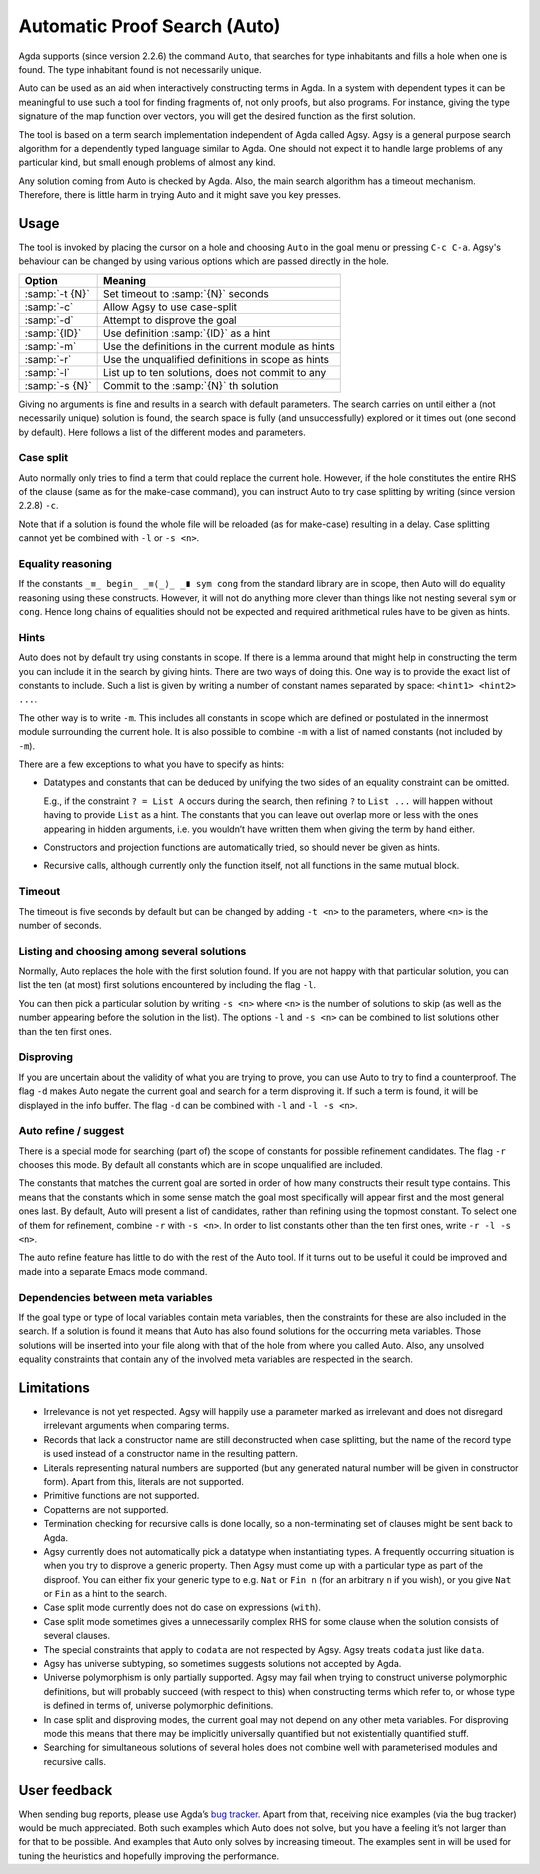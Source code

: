 .. _auto:

*****************************
Automatic Proof Search (Auto)
*****************************

Agda supports (since version 2.2.6) the command ``Auto``, that searches
for type inhabitants and fills a hole when one is found. The type
inhabitant found is not necessarily unique.

Auto can be used as an aid when interactively constructing terms in
Agda. In a system with dependent types it can be meaningful to use
such a tool for finding fragments of, not only proofs, but also
programs. For instance, giving the type signature of the map function
over vectors, you will get the desired function as the first solution.

The tool is based on a term search implementation independent of Agda
called Agsy. Agsy is a general purpose search algorithm for a
dependently typed language similar to Agda. One should not expect it
to handle large problems of any particular kind, but small enough
problems of almost any kind.

Any solution coming from Auto is checked by Agda. Also, the main
search algorithm has a timeout mechanism. Therefore, there is little
harm in trying Auto and it might save you key presses.

Usage
=====

The tool is invoked by placing the cursor on a hole and choosing
``Auto`` in the goal menu or pressing ``C-c C-a``. Agsy's behaviour
can be changed by using various options which are passed directly
in the hole.


=======================  =========================================================
Option                   Meaning
=======================  =========================================================
:samp:`-t {N}`           Set timeout to :samp:`{N}` seconds

:samp:`-c`               Allow Agsy to use case-split

:samp:`-d`               Attempt to disprove the goal

:samp:`{ID}`             Use definition :samp:`{ID}` as a hint

:samp:`-m`               Use the definitions in the current module as hints

:samp:`-r`               Use the unqualified definitions in scope as hints

:samp:`-l`               List up to ten solutions, does not commit to any

:samp:`-s {N}`           Commit to the :samp:`{N}` th solution
=======================  =========================================================

Giving no arguments is fine and results in a search with
default parameters. The search carries on until either a (not
necessarily unique) solution is found, the search space is fully (and
unsuccessfully) explored or it times out (one second by
default). Here follows a list of the different modes and parameters.

Case split
----------

Auto normally only tries to find a term that could replace the current
hole. However, if the hole constitutes the entire RHS of the clause
(same as for the make-case command), you can instruct Auto to try case
splitting by writing (since version 2.2.8) ``-c``.

Note that if a solution is found the whole file will be reloaded (as
for make-case) resulting in a delay. Case splitting cannot yet be
combined with ``-l`` or ``-s <n>``.

Equality reasoning
------------------

If the constants ``_≡_ begin_ _≡⟨_⟩_ _∎ sym cong`` from the standard
library are in scope, then Auto will do equality reasoning using these
constructs. However, it will not do anything more clever than things
like not nesting several ``sym`` or ``cong``. Hence long chains of
equalities should not be expected and required arithmetical rules have
to be given as hints.

Hints
-----

Auto does not by default try using constants in scope. If there is a
lemma around that might help in constructing the term you can include
it in the search by giving hints. There are two ways of doing
this. One way is to provide the exact list of constants to
include. Such a list is given by writing a number of constant names
separated by space: ``<hint1> <hint2> ...``.

The other way is to write ``-m``. This includes all constants in scope
which are defined or postulated in the innermost module surrounding
the current hole. It is also possible to combine ``-m`` with a list of
named constants (not included by ``-m``).

There are a few exceptions to what you have to specify as hints:

* Datatypes and constants that can be deduced by unifying the two
  sides of an equality constraint can be omitted.

  E.g., if the constraint ``? = List A`` occurs during the search,
  then refining ``?`` to ``List ...`` will happen without having to
  provide ``List`` as a hint. The constants that you can leave out
  overlap more or less with the ones appearing in hidden arguments,
  i.e. you wouldn’t have written them when giving the term by hand
  either.

* Constructors and projection functions are automatically tried, so
  should never be given as hints.

* Recursive calls, although currently only the function itself, not
  all functions in the same mutual block.

Timeout
-------

The timeout is five seconds by default but can be changed by adding
``-t <n>`` to the parameters, where ``<n>`` is the number of seconds.

Listing and choosing among several solutions
--------------------------------------------

Normally, Auto replaces the hole with the first solution found. If you
are not happy with that particular solution, you can list the ten (at
most) first solutions encountered by including the flag ``-l``.

You can then pick a particular solution by writing ``-s <n>`` where
``<n>`` is the number of solutions to skip (as well as the number
appearing before the solution in the list). The options ``-l`` and
``-s <n>`` can be combined to list solutions other than the ten first
ones.

Disproving
----------

If you are uncertain about the validity of what you are trying to
prove, you can use Auto to try to find a counterproof. The flag ``-d``
makes Auto negate the current goal and search for a term disproving
it. If such a term is found, it will be displayed in the info
buffer. The flag ``-d`` can be combined with ``-l`` and ``-l -s <n>``.

Auto refine / suggest
---------------------

There is a special mode for searching (part of) the scope of constants
for possible refinement candidates. The flag ``-r`` chooses this
mode. By default all constants which are in scope unqualified are
included.

The constants that matches the current goal are sorted in order of how
many constructs their result type contains. This means that the
constants which in some sense match the goal most specifically will
appear first and the most general ones last. By default, Auto will
present a list of candidates, rather than refining using the topmost
constant. To select one of them for refinement, combine ``-r`` with
``-s <n>``. In order to list constants other than the ten first ones,
write ``-r -l -s <n>``.

The auto refine feature has little to do with the rest of the Auto
tool. If it turns out to be useful it could be improved and made into
a separate Emacs mode command.

Dependencies between meta variables
-----------------------------------

If the goal type or type of local variables contain meta variables,
then the constraints for these are also included in the search. If a
solution is found it means that Auto has also found solutions for the
occurring meta variables. Those solutions will be inserted into your
file along with that of the hole from where you called Auto. Also, any
unsolved equality constraints that contain any of the involved meta
variables are respected in the search.

Limitations
===========
* Irrelevance is not yet respected. Agsy will happily use a parameter
  marked as irrelevant and does not disregard irrelevant arguments
  when comparing terms.

* Records that lack a constructor name are still deconstructed when
  case splitting, but the name of the record type is used instead of a
  constructor name in the resulting pattern.

* Literals representing natural numbers are supported (but any
  generated natural number will be given in constructor form). Apart
  from this, literals are not supported.

* Primitive functions are not supported.

* Copatterns are not supported.

* Termination checking for recursive calls is done locally, so a
  non-terminating set of clauses might be sent back to Agda.

* Agsy currently does not automatically pick a datatype when
  instantiating types. A frequently occurring situation is when you
  try to disprove a generic property. Then Agsy must come up with a
  particular type as part of the disproof. You can either fix your
  generic type to e.g. ``Nat`` or ``Fin n`` (for an arbitrary ``n`` if
  you wish), or you give ``Nat`` or ``Fin`` as a hint to the search.

* Case split mode currently does not do case on expressions
  (``with``).

* Case split mode sometimes gives a unnecessarily complex RHS for some
  clause when the solution consists of several clauses.

* The special constraints that apply to ``codata`` are not respected
  by Agsy. Agsy treats ``codata`` just like ``data``.

* Agsy has universe subtyping, so sometimes suggests solutions not
  accepted by Agda.

* Universe polymorphism is only partially supported. Agsy may fail
  when trying to construct universe polymorphic definitions, but will
  probably succeed (with respect to this) when constructing terms
  which refer to, or whose type is defined in terms of, universe
  polymorphic definitions.

* In case split and disproving modes, the current goal may not depend
  on any other meta variables. For disproving mode this means that
  there may be implicitly universally quantified but not existentially
  quantified stuff.

* Searching for simultaneous solutions of several holes does not
  combine well with parameterised modules and recursive calls.

User feedback
==============

When sending bug reports, please use Agda’s `bug tracker
<https://github.com/agda/agda/issues>`_. Apart from that, receiving
nice examples (via the bug tracker) would be much appreciated. Both
such examples which Auto does not solve, but you have a feeling it’s
not larger than for that to be possible. And examples that Auto only
solves by increasing timeout. The examples sent in will be used for
tuning the heuristics and hopefully improving the performance.

